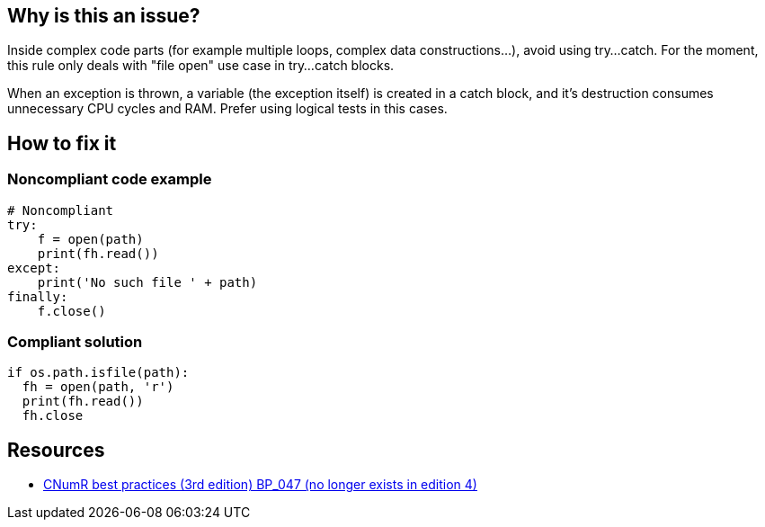 :!sectids:

== Why is this an issue?

Inside complex code parts (for example multiple loops, complex data constructions...), avoid using try...catch.
For the moment, this rule only deals with "file open" use case in try...catch blocks.

When an exception is thrown, a variable (the exception itself) is created in a catch block, and it's destruction consumes unnecessary CPU cycles and RAM. Prefer using logical tests in this cases.

== How to fix it
=== Noncompliant code example

```python
# Noncompliant
try:
    f = open(path)
    print(fh.read())
except:
    print('No such file ' + path)
finally:
    f.close()
```

=== Compliant solution

```python
if os.path.isfile(path):
  fh = open(path, 'r')
  print(fh.read())
  fh.close
```

== Resources

- https://www.greenit.fr/2019/05/07/ecoconception-web-les-115-bonnes-pratiques-3eme-edition/[CNumR best practices (3rd edition) BP_047 (no longer exists in edition 4)]
